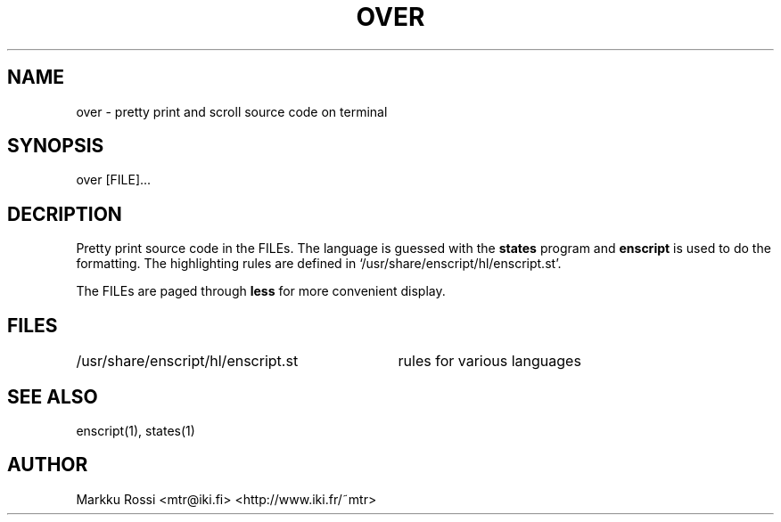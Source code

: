 .TH OVER 1 "Jan 16, 2000" "OVER" "OVER"

.SH NAME
over \- pretty print and scroll source code on terminal

.SH SYNOPSIS
over [FILE]...

.SH DECRIPTION
Pretty print source code in the FILEs.  The language is guessed with the
\f3states\f1 program and \f3enscript\f1 is used to do the formatting.
The highlighting rules are defined in
`/usr/share/enscript/hl/enscript.st'.

The FILEs are paged through \f3less\f1 for more convenient display.

.SH FILES

.nf
.ta 4i
/usr/share/enscript/hl/enscript.st		rules for various languages
.fi

.SH SEE ALSO
enscript(1), states(1)

.SH AUTHOR
Markku Rossi <mtr@iki.fi> <http://www.iki.fr/~mtr>

